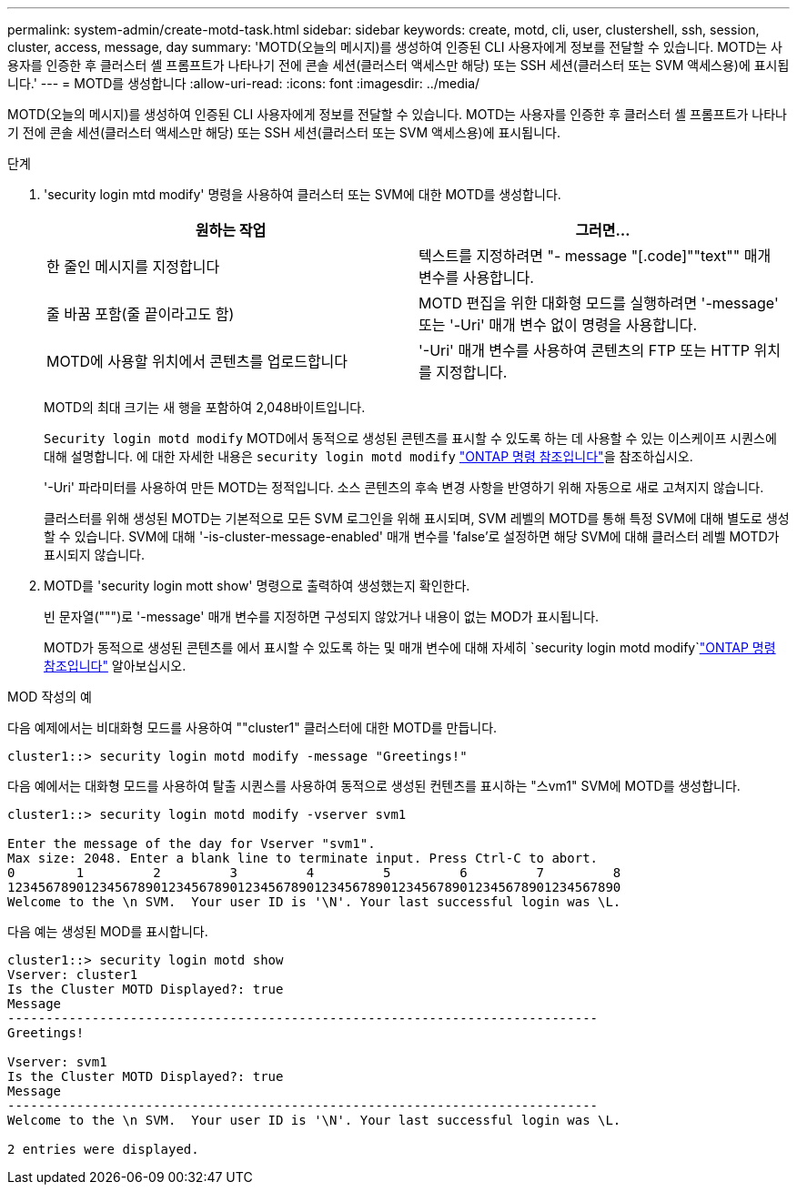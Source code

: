 ---
permalink: system-admin/create-motd-task.html 
sidebar: sidebar 
keywords: create, motd, cli, user, clustershell, ssh, session, cluster, access, message, day 
summary: 'MOTD(오늘의 메시지)를 생성하여 인증된 CLI 사용자에게 정보를 전달할 수 있습니다. MOTD는 사용자를 인증한 후 클러스터 셸 프롬프트가 나타나기 전에 콘솔 세션(클러스터 액세스만 해당) 또는 SSH 세션(클러스터 또는 SVM 액세스용)에 표시됩니다.' 
---
= MOTD를 생성합니다
:allow-uri-read: 
:icons: font
:imagesdir: ../media/


[role="lead"]
MOTD(오늘의 메시지)를 생성하여 인증된 CLI 사용자에게 정보를 전달할 수 있습니다. MOTD는 사용자를 인증한 후 클러스터 셸 프롬프트가 나타나기 전에 콘솔 세션(클러스터 액세스만 해당) 또는 SSH 세션(클러스터 또는 SVM 액세스용)에 표시됩니다.

.단계
. 'security login mtd modify' 명령을 사용하여 클러스터 또는 SVM에 대한 MOTD를 생성합니다.
+
|===
| 원하는 작업 | 그러면... 


 a| 
한 줄인 메시지를 지정합니다
 a| 
텍스트를 지정하려면 "- message "[.code]""text"" 매개 변수를 사용합니다.



 a| 
줄 바꿈 포함(줄 끝이라고도 함)
 a| 
MOTD 편집을 위한 대화형 모드를 실행하려면 '-message' 또는 '-Uri' 매개 변수 없이 명령을 사용합니다.



 a| 
MOTD에 사용할 위치에서 콘텐츠를 업로드합니다
 a| 
'-Uri' 매개 변수를 사용하여 콘텐츠의 FTP 또는 HTTP 위치를 지정합니다.

|===
+
MOTD의 최대 크기는 새 행을 포함하여 2,048바이트입니다.

+
`Security login motd modify` MOTD에서 동적으로 생성된 콘텐츠를 표시할 수 있도록 하는 데 사용할 수 있는 이스케이프 시퀀스에 대해 설명합니다. 에 대한 자세한 내용은 `security login motd modify` link:https://docs.netapp.com/us-en/ontap-cli/security-login-motd-modify.html["ONTAP 명령 참조입니다"^]을 참조하십시오.

+
'-Uri' 파라미터를 사용하여 만든 MOTD는 정적입니다. 소스 콘텐츠의 후속 변경 사항을 반영하기 위해 자동으로 새로 고쳐지지 않습니다.

+
클러스터를 위해 생성된 MOTD는 기본적으로 모든 SVM 로그인을 위해 표시되며, SVM 레벨의 MOTD를 통해 특정 SVM에 대해 별도로 생성할 수 있습니다. SVM에 대해 '-is-cluster-message-enabled' 매개 변수를 'false'로 설정하면 해당 SVM에 대해 클러스터 레벨 MOTD가 표시되지 않습니다.

. MOTD를 'security login mott show' 명령으로 출력하여 생성했는지 확인한다.
+
빈 문자열(""")로 '-message' 매개 변수를 지정하면 구성되지 않았거나 내용이 없는 MOD가 표시됩니다.

+
MOTD가 동적으로 생성된 콘텐츠를 에서 표시할 수 있도록 하는 및 매개 변수에 대해 자세히 `security login motd modify`link:https://docs.netapp.com/us-en/ontap-cli/security-login-motd-modify.html["ONTAP 명령 참조입니다"^] 알아보십시오.



.MOD 작성의 예
다음 예제에서는 비대화형 모드를 사용하여 ""cluster1" 클러스터에 대한 MOTD를 만듭니다.

[listing]
----
cluster1::> security login motd modify -message "Greetings!"
----
다음 예에서는 대화형 모드를 사용하여 탈출 시퀀스를 사용하여 동적으로 생성된 컨텐츠를 표시하는 "스vm1" SVM에 MOTD를 생성합니다.

[listing]
----
cluster1::> security login motd modify -vserver svm1

Enter the message of the day for Vserver "svm1".
Max size: 2048. Enter a blank line to terminate input. Press Ctrl-C to abort.
0        1         2         3         4         5         6         7         8
12345678901234567890123456789012345678901234567890123456789012345678901234567890
Welcome to the \n SVM.  Your user ID is '\N'. Your last successful login was \L.
----
다음 예는 생성된 MOD를 표시합니다.

[listing]
----
cluster1::> security login motd show
Vserver: cluster1
Is the Cluster MOTD Displayed?: true
Message
-----------------------------------------------------------------------------
Greetings!

Vserver: svm1
Is the Cluster MOTD Displayed?: true
Message
-----------------------------------------------------------------------------
Welcome to the \n SVM.  Your user ID is '\N'. Your last successful login was \L.

2 entries were displayed.
----